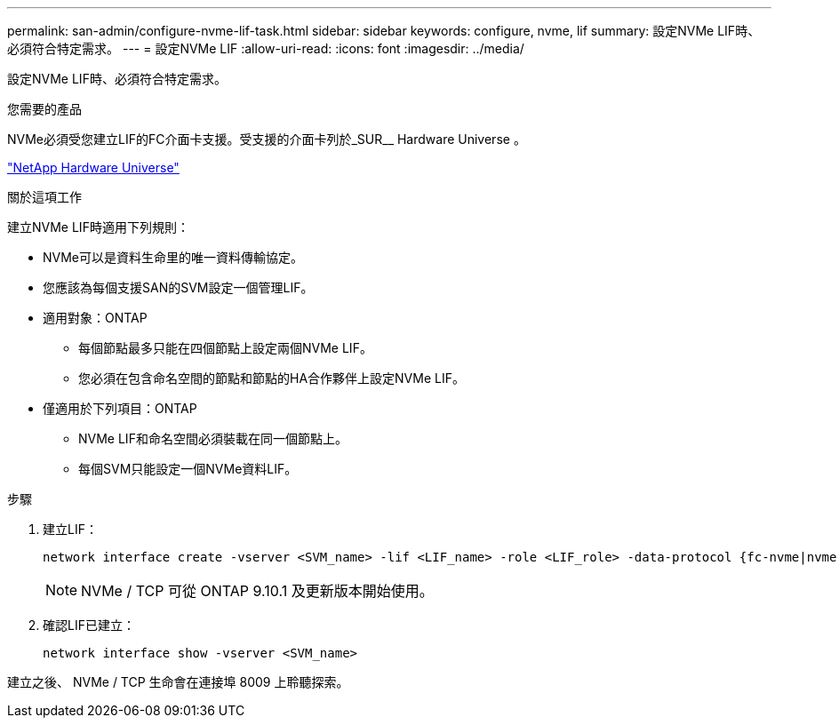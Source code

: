 ---
permalink: san-admin/configure-nvme-lif-task.html 
sidebar: sidebar 
keywords: configure, nvme, lif 
summary: 設定NVMe LIF時、必須符合特定需求。 
---
= 設定NVMe LIF
:allow-uri-read: 
:icons: font
:imagesdir: ../media/


[role="lead"]
設定NVMe LIF時、必須符合特定需求。

.您需要的產品
NVMe必須受您建立LIF的FC介面卡支援。受支援的介面卡列於_SUR__ Hardware Universe 。

https://hwu.netapp.com["NetApp Hardware Universe"^]

.關於這項工作
建立NVMe LIF時適用下列規則：

* NVMe可以是資料生命里的唯一資料傳輸協定。
* 您應該為每個支援SAN的SVM設定一個管理LIF。
* 適用對象：ONTAP
+
** 每個節點最多只能在四個節點上設定兩個NVMe LIF。
** 您必須在包含命名空間的節點和節點的HA合作夥伴上設定NVMe LIF。


* 僅適用於下列項目：ONTAP
+
** NVMe LIF和命名空間必須裝載在同一個節點上。
** 每個SVM只能設定一個NVMe資料LIF。




.步驟
. 建立LIF：
+
[source, cli]
----
network interface create -vserver <SVM_name> -lif <LIF_name> -role <LIF_role> -data-protocol {fc-nvme|nvme-tcp} -home-node <home_node> -home-port <home_port>
----
+

NOTE: NVMe / TCP 可從 ONTAP 9.10.1 及更新版本開始使用。

. 確認LIF已建立：
+
[source, cli]
----
network interface show -vserver <SVM_name>
----


建立之後、 NVMe / TCP 生命會在連接埠 8009 上聆聽探索。
